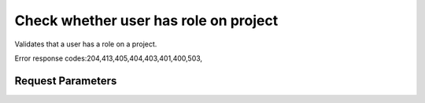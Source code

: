 
Check whether user has role on project
======================================

.. rest_method::  HEAD /v3/projects/{project_id}/users/{user_id}/roles/{role_id}

Validates that a user has a role on a project.

Error response codes:204,413,405,404,403,401,400,503,


Request Parameters
------------------

.. rest_parameters:: parameters.yaml

   - role_id: role_id
   - project_id: project_id
   - user_id: user_id














